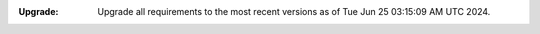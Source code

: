 :Upgrade: Upgrade all requirements to the most recent versions as of
          Tue Jun 25 03:15:09 AM UTC 2024.
